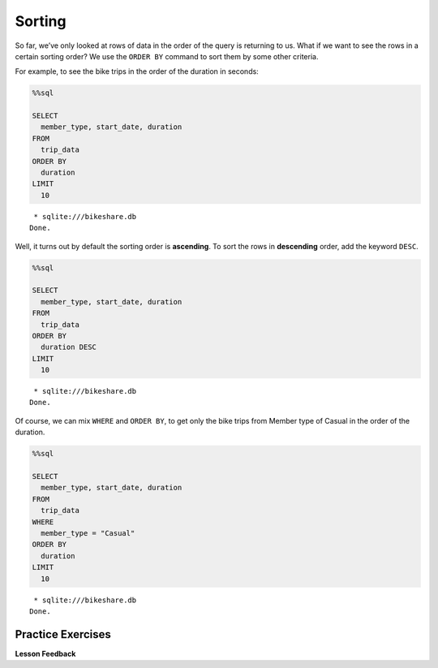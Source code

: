 Sorting
=======

So far, we’ve only looked at rows of data in the order of the query is
returning to us. What if we want to see the rows in a certain sorting
order? We use the ``ORDER BY`` command to sort them by some other
criteria.

For example, to see the bike trips in the order of the duration in
seconds:

.. code:: ipython3

    %%sql

    SELECT
      member_type, start_date, duration
    FROM
      trip_data
    ORDER BY
      duration
    LIMIT
      10



.. parsed-literal::

     * sqlite:///bikeshare.db
    Done.




.. raw:: html

    <table>
        <tr>
            <th>member_type</th>
            <th>start_date</th>
            <th>duration</th>
        </tr>
        <tr>
            <td>Member</td>
            <td>2011-01-08 12:28:59.000000</td>
            <td>60</td>
        </tr>
        <tr>
            <td>Member</td>
            <td>2011-01-10 19:46:08.000000</td>
            <td>60</td>
        </tr>
        <tr>
            <td>Member</td>
            <td>2011-01-17 03:59:57.000000</td>
            <td>60</td>
        </tr>
        <tr>
            <td>Member</td>
            <td>2011-01-26 12:03:06.000000</td>
            <td>60</td>
        </tr>
        <tr>
            <td>Member</td>
            <td>2011-01-29 14:01:28.000000</td>
            <td>60</td>
        </tr>
        <tr>
            <td>Member</td>
            <td>2011-02-04 22:01:04.000000</td>
            <td>60</td>
        </tr>
        <tr>
            <td>Member</td>
            <td>2011-02-23 09:23:36.000000</td>
            <td>60</td>
        </tr>
        <tr>
            <td>Member</td>
            <td>2011-02-25 14:02:05.000000</td>
            <td>60</td>
        </tr>
        <tr>
            <td>Member</td>
            <td>2011-02-27 14:03:44.000000</td>
            <td>60</td>
        </tr>
        <tr>
            <td>Member</td>
            <td>2011-03-21 21:47:30.000000</td>
            <td>60</td>
        </tr>
    </table>



Well, it turns out by default the sorting order is **ascending**. To
sort the rows in **descending** order, add the keyword ``DESC``.

.. code:: ipython3

    %%sql

    SELECT
      member_type, start_date, duration
    FROM
      trip_data
    ORDER BY
      duration DESC
    LIMIT
      10



.. parsed-literal::

     * sqlite:///bikeshare.db
    Done.




.. raw:: html

    <table>
        <tr>
            <th>member_type</th>
            <th>start_date</th>
            <th>duration</th>
        </tr>
        <tr>
            <td>Member</td>
            <td>2011-06-09 19:18:26.000000</td>
            <td>86355</td>
        </tr>
        <tr>
            <td>Casual</td>
            <td>2011-04-29 10:37:47.000000</td>
            <td>86337</td>
        </tr>
        <tr>
            <td>Member</td>
            <td>2011-11-16 18:32:05.000000</td>
            <td>86336</td>
        </tr>
        <tr>
            <td>Casual</td>
            <td>2011-05-14 10:12:06.000000</td>
            <td>86187</td>
        </tr>
        <tr>
            <td>Member</td>
            <td>2011-07-07 11:34:45.000000</td>
            <td>85679</td>
        </tr>
        <tr>
            <td>Casual</td>
            <td>2011-06-05 23:40:33.000000</td>
            <td>85674</td>
        </tr>
        <tr>
            <td>Casual</td>
            <td>2011-06-05 23:40:53.000000</td>
            <td>85666</td>
        </tr>
        <tr>
            <td>Casual</td>
            <td>2011-10-08 14:22:29.000000</td>
            <td>85657</td>
        </tr>
        <tr>
            <td>Member</td>
            <td>2011-01-28 10:15:55.000000</td>
            <td>85518</td>
        </tr>
        <tr>
            <td>Casual</td>
            <td>2011-07-02 14:38:06.000000</td>
            <td>85505</td>
        </tr>
    </table>



Of course, we can mix ``WHERE`` and ``ORDER BY``, to get only the bike
trips from Member type of Casual in the order of the duration.

.. code:: ipython3

    %%sql

    SELECT
      member_type, start_date, duration
    FROM
      trip_data
    WHERE
      member_type = "Casual"
    ORDER BY
      duration
    LIMIT
      10



.. parsed-literal::

     * sqlite:///bikeshare.db
    Done.




.. raw:: html

    <table>
        <tr>
            <th>member_type</th>
            <th>start_date</th>
            <th>duration</th>
        </tr>
        <tr>
            <td>Casual</td>
            <td>2011-12-28 09:47:29.000000</td>
            <td>61</td>
        </tr>
        <tr>
            <td>Casual</td>
            <td>2011-03-05 15:48:04.000000</td>
            <td>62</td>
        </tr>
        <tr>
            <td>Casual</td>
            <td>2011-07-29 04:08:15.000000</td>
            <td>62</td>
        </tr>
        <tr>
            <td>Casual</td>
            <td>2011-08-29 12:39:15.000000</td>
            <td>64</td>
        </tr>
        <tr>
            <td>Casual</td>
            <td>2011-09-01 10:40:15.000000</td>
            <td>65</td>
        </tr>
        <tr>
            <td>Casual</td>
            <td>2011-10-28 02:30:20.000000</td>
            <td>70</td>
        </tr>
        <tr>
            <td>Casual</td>
            <td>2011-12-18 16:15:28.000000</td>
            <td>71</td>
        </tr>
        <tr>
            <td>Casual</td>
            <td>2011-09-03 23:51:53.000000</td>
            <td>72</td>
        </tr>
        <tr>
            <td>Casual</td>
            <td>2011-02-14 12:52:52.000000</td>
            <td>73</td>
        </tr>
        <tr>
            <td>Casual</td>
            <td>2011-08-29 13:58:16.000000</td>
            <td>73</td>
        </tr>
    </table>



Practice Exercises
------------------

.. fillintheblank:: sql_sort_0

   Get the start and end station IDs for bike trips that are longer 60 minutes or longer, in the order of largest number of seconds first and display the top 40 results.  What is the duration of the last ride |blank| what is the ending station?

   - :84190: Is the correct answer
     :86355: Is the longest - make sure you are using the DESC keyword to reverse your sort
     :x: Keep on trying

   - :31018: Is the correct answer
     :31611: Should be from the first row. Make sure you are sorting in the right order.
     :x: Keep on querying



.. reveal:: bikes_sort
    :instructoronly:

    .. code:: ipython3

        %%sql

        SELECT
        duration, start_station, end_station
        FROM
        trip_data
        WHERE
        duration >= 3600
        ORDER BY
        duration DESC
        LIMIT
        40


    .. raw:: html

        <table>
            <tr>
                <th>duration</th>
                <th>start_station</th>
                <th>end_station</th>
            </tr>
            <tr>
                <td>86355</td>
                <td>31232</td>
                <td>31611</td>
            </tr>
            <tr>
                <td>86337</td>
                <td>31221</td>
                <td>31221</td>
            </tr>
            <tr>
                <td>86336</td>
                <td>31400</td>
                <td>31206</td>
            </tr>
            <tr>
                <td>86187</td>
                <td>31705</td>
                <td>31705</td>
            </tr>
            <tr>
                <td>85679</td>
                <td>31104</td>
                <td>31107</td>
            </tr>
            <tr>
                <td>85674</td>
                <td>31617</td>
                <td>31617</td>
            </tr>
            <tr>
                <td>85666</td>
                <td>31617</td>
                <td>31617</td>
            </tr>
            <tr>
                <td>85657</td>
                <td>31238</td>
                <td>31230</td>
            </tr>
            <tr>
                <td>85518</td>
                <td>31200</td>
                <td>31226</td>
            </tr>
            <tr>
                <td>85505</td>
                <td>31200</td>
                <td>31200</td>
            </tr>
            <tr>
                <td>85504</td>
                <td>31200</td>
                <td>31200</td>
            </tr>
            <tr>
                <td>85484</td>
                <td>31102</td>
                <td>31223</td>
            </tr>
            <tr>
                <td>85425</td>
                <td>31605</td>
                <td>31605</td>
            </tr>
            <tr>
                <td>85322</td>
                <td>31303</td>
                <td>31303</td>
            </tr>
            <tr>
                <td>85318</td>
                <td>31200</td>
                <td>31213</td>
            </tr>
            <tr>
                <td>85311</td>
                <td>31232</td>
                <td>31400</td>
            </tr>
            <tr>
                <td>85213</td>
                <td>31107</td>
                <td>31107</td>
            </tr>
            <tr>
                <td>85194</td>
                <td>31223</td>
                <td>31010</td>
            </tr>
            <tr>
                <td>85178</td>
                <td>31108</td>
                <td>31108</td>
            </tr>
            <tr>
                <td>85168</td>
                <td>31217</td>
                <td>31217</td>
            </tr>
            <tr>
                <td>85131</td>
                <td>31238</td>
                <td>31217</td>
            </tr>
            <tr>
                <td>85102</td>
                <td>31238</td>
                <td>31217</td>
            </tr>
            <tr>
                <td>85072</td>
                <td>31613</td>
                <td>31607</td>
            </tr>
            <tr>
                <td>85020</td>
                <td>31600</td>
                <td>31201</td>
            </tr>
            <tr>
                <td>84988</td>
                <td>31613</td>
                <td>31607</td>
            </tr>
            <tr>
                <td>84962</td>
                <td>31229</td>
                <td>31213</td>
            </tr>
            <tr>
                <td>84958</td>
                <td>31228</td>
                <td>31227</td>
            </tr>
            <tr>
                <td>84849</td>
                <td>31205</td>
                <td>31205</td>
            </tr>
            <tr>
                <td>84841</td>
                <td>31619</td>
                <td>31617</td>
            </tr>
            <tr>
                <td>84812</td>
                <td>31108</td>
                <td>31262</td>
            </tr>
            <tr>
                <td>84614</td>
                <td>31302</td>
                <td>31302</td>
            </tr>
            <tr>
                <td>84589</td>
                <td>31607</td>
                <td>31605</td>
            </tr>
            <tr>
                <td>84417</td>
                <td>31801</td>
                <td>31801</td>
            </tr>
            <tr>
                <td>84315</td>
                <td>31603</td>
                <td>31602</td>
            </tr>
            <tr>
                <td>84306</td>
                <td>31223</td>
                <td>31223</td>
            </tr>
            <tr>
                <td>84298</td>
                <td>31109</td>
                <td>31109</td>
            </tr>
            <tr>
                <td>84249</td>
                <td>31108</td>
                <td>31108</td>
            </tr>
            <tr>
                <td>84219</td>
                <td>31108</td>
                <td>31108</td>
            </tr>
            <tr>
                <td>84204</td>
                <td>31014</td>
                <td>31014</td>
            </tr>
            <tr>
                <td>84190</td>
                <td>31112</td>
                <td>31018</td>
            </tr>
        </table>

    2.  ``select bike_number, duration from trip_data order by duration desc limit 1;``

    3. ``select start_station, duration from trip_data where start_station = end_station order by duration desc limit 1;``

.. fillintheblank:: sql_sort_1

   On which bike was longest bike ride? |blank| How many seconds long was that ride?

   - :W00379: Is the correct answer
     :W00470: Is the bike for the shortest
     :x: Its easiest if you use the DESC keyword on your sort

   - :86355: Is the correct answer
     :60: Is the shortest ride
     :x: Ride lengths are in seconds, you can sort on that field.

.. fillintheblank:: sql_sort_2

   What is the duration |blank| and starting station |blank| of the longest ride starting and ending at the same station?

   - :86337: Is the correct answer
     :60: Is the shortest
     :x: You can compare two columns in the where clause just using their names

   - :31221: Is the correct answer
     :31201: Is for the shortest ride
     :x: Incorrect


**Lesson Feedback**

.. poll:: LearningZone_10_2
    :option_1: Comfort Zone
    :option_2: Learning Zone
    :option_3: Panic Zone

    During this lesson I was primarily in my...

.. poll:: Time_10_2
    :option_1: Very little time
    :option_2: A reasonable amount of time
    :option_3: More time than is reasonable

    Completing this lesson took...

.. poll:: TaskValue_10_2
    :option_1: Don't seem worth learning
    :option_2: May be worth learning
    :option_3: Are definitely worth learning

    Based on my own interests and needs, the things taught in this lesson...

.. poll:: Expectancy_10_2
    :option_1: Definitely within reach
    :option_2: Within reach if I try my hardest
    :option_3: Out of reach no matter how hard I try

    For me to master the things taught in this lesson feels...

